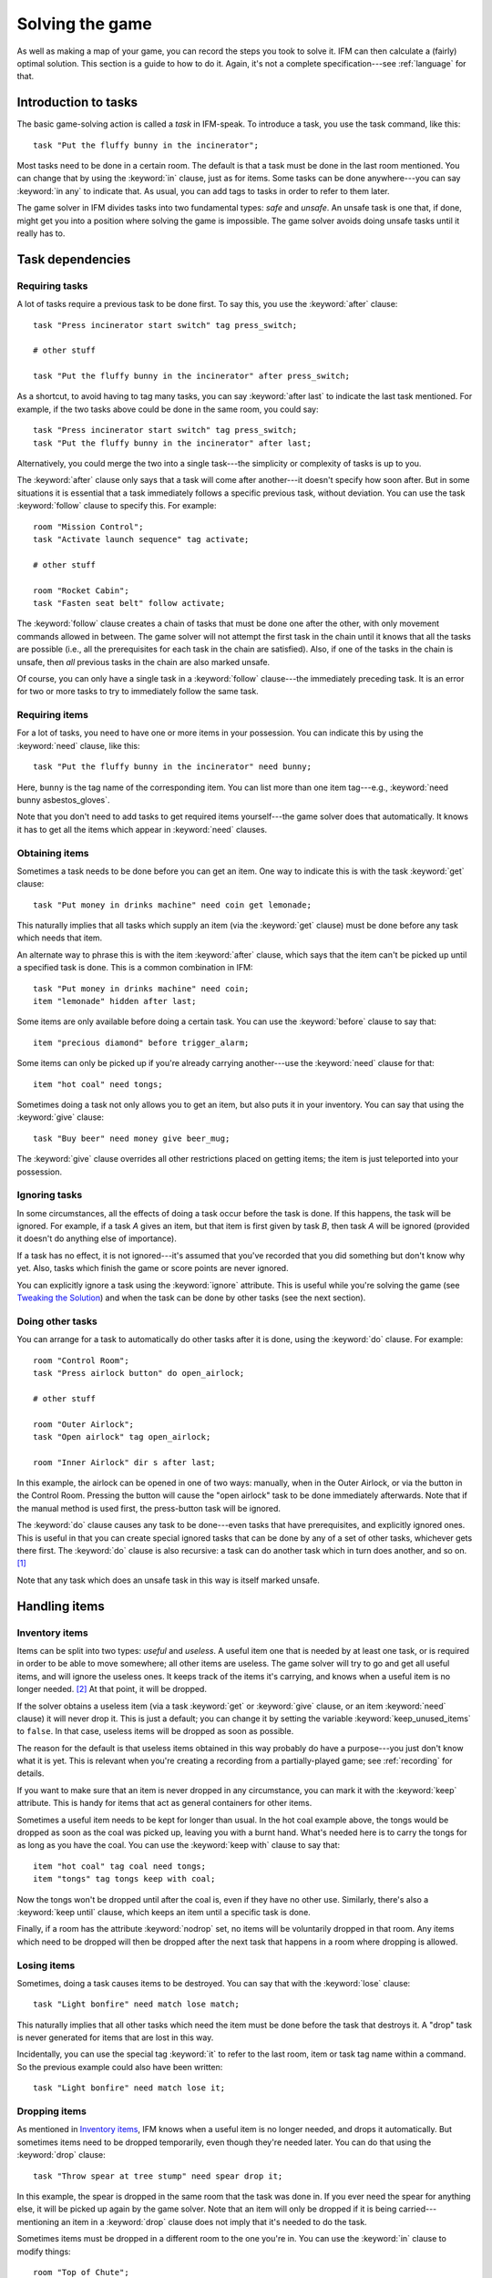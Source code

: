 .. _solving:

==================
 Solving the game
==================

.. highlight:: ifm

As well as making a map of your game, you can record the steps you took to
solve it.  IFM can then calculate a (fairly) optimal solution.  This
section is a guide to how to do it.  Again, it's not a complete
specification---see :ref:`language` for that.

.. index::
   single: task; Introduction to tasks
   single: safe; Introduction to tasks
   single: unsafe; Introduction to tasks
   single: in; Introduction to tasks
   single: in any; Introduction to tasks

Introduction to tasks
=====================

The basic game-solving action is called a *task* in IFM-speak.  To
introduce a task, you use the task command, like this::

    task "Put the fluffy bunny in the incinerator";

Most tasks need to be done in a certain room.  The default is that a task
must be done in the last room mentioned.  You can change that by using the
:keyword:`in` clause, just as for items.  Some tasks can be done
anywhere---you can say :keyword:`in any` to indicate that.  As usual, you
can add tags to tasks in order to refer to them later.

The game solver in IFM divides tasks into two fundamental types: *safe* and
*unsafe*.  An unsafe task is one that, if done, might get you into a
position where solving the game is impossible.  The game solver avoids
doing unsafe tasks until it really has to.

Task dependencies
=================

.. index::
   single: after; Requiring tasks
   single: after last; Requiring tasks
   single: follow; Requiring tasks

Requiring tasks
---------------

A lot of tasks require a previous task to be done first.  To say this, you
use the :keyword:`after` clause::

    task "Press incinerator start switch" tag press_switch;

    # other stuff

    task "Put the fluffy bunny in the incinerator" after press_switch;

As a shortcut, to avoid having to tag many tasks, you can say
:keyword:`after last` to indicate the last task mentioned.  For example, if
the two tasks above could be done in the same room, you could say::

    task "Press incinerator start switch" tag press_switch;
    task "Put the fluffy bunny in the incinerator" after last;

Alternatively, you could merge the two into a single task---the simplicity
or complexity of tasks is up to you.

The :keyword:`after` clause only says that a task will come after
another---it doesn't specify how soon after.  But in some situations it is
essential that a task immediately follows a specific previous task, without
deviation.  You can use the task :keyword:`follow` clause to specify this.
For example::

    room "Mission Control";
    task "Activate launch sequence" tag activate;

    # other stuff

    room "Rocket Cabin";
    task "Fasten seat belt" follow activate;

The :keyword:`follow` clause creates a chain of tasks that must be done one
after the other, with only movement commands allowed in between.  The game
solver will not attempt the first task in the chain until it knows that all
the tasks are possible (i.e., all the prerequisites for each task in the
chain are satisfied).  Also, if one of the tasks in the chain is unsafe,
then *all* previous tasks in the chain are also marked unsafe.

Of course, you can only have a single task in a :keyword:`follow`
clause---the immediately preceding task.  It is an error for two or more
tasks to try to immediately follow the same task.

.. index::
   single: need; Requiring items

Requiring items
---------------

For a lot of tasks, you need to have one or more items in your possession.
You can indicate this by using the :keyword:`need` clause, like this::

    task "Put the fluffy bunny in the incinerator" need bunny;

Here, ``bunny`` is the tag name of the corresponding item.  You can list
more than one item tag---e.g., :keyword:`need bunny asbestos_gloves`.

Note that you don't need to add tasks to get required items yourself---the
game solver does that automatically.  It knows it has to get all the items
which appear in :keyword:`need` clauses.

.. index::
   single: get; Obtaining items
   single: before; Obtaining items
   single: after; Obtaining items
   single: need; Obtaining items
   single: give; Obtaining items

Obtaining items
---------------

Sometimes a task needs to be done before you can get an item.  One way to
indicate this is with the task :keyword:`get` clause::

    task "Put money in drinks machine" need coin get lemonade;

This naturally implies that all tasks which supply an item (via the
:keyword:`get` clause) must be done before any task which needs that item.

An alternate way to phrase this is with the item :keyword:`after` clause,
which says that the item can't be picked up until a specified task is
done.  This is a common combination in IFM::

    task "Put money in drinks machine" need coin;
    item "lemonade" hidden after last;

Some items are only available before doing a certain task.  You can use the
:keyword:`before` clause to say that::

    item "precious diamond" before trigger_alarm;

Some items can only be picked up if you're already carrying another---use
the :keyword:`need` clause for that::

    item "hot coal" need tongs;

Sometimes doing a task not only allows you to get an item, but also puts it
in your inventory.  You can say that using the :keyword:`give` clause::

    task "Buy beer" need money give beer_mug;

The :keyword:`give` clause overrides all other restrictions placed on
getting items; the item is just teleported into your possession.

.. index::
   single: ignore; Ignoring tasks

Ignoring tasks
--------------

In some circumstances, all the effects of doing a task occur before the
task is done.  If this happens, the task will be ignored.  For example, if
a task *A* gives an item, but that item is first given by task *B*, then
task *A* will be ignored (provided it doesn't do anything else of
importance).

If a task has no effect, it is not ignored---it's assumed that you've
recorded that you did something but don't know why yet.  Also, tasks which
finish the game or score points are never ignored.

You can explicitly ignore a task using the :keyword:`ignore`
attribute.  This is useful while you're solving the game (see `Tweaking the
Solution`_) and when the task can be done by other tasks (see the next
section).

.. index::
   single: do; Doing tasks

Doing other tasks
-----------------

You can arrange for a task to automatically do other tasks after it is
done, using the :keyword:`do` clause.  For example::

    room "Control Room";
    task "Press airlock button" do open_airlock;

    # other stuff

    room "Outer Airlock";
    task "Open airlock" tag open_airlock;

    room "Inner Airlock" dir s after last;

In this example, the airlock can be opened in one of two ways: manually,
when in the Outer Airlock, or via the button in the Control Room.  Pressing
the button will cause the "open airlock" task to be done immediately
afterwards.  Note that if the manual method is used first, the press-button
task will be ignored.

The :keyword:`do` clause causes any task to be done---even tasks that have
prerequisites, and explicitly ignored ones.  This is useful in that you can
create special ignored tasks that can be done by any of a set of other
tasks, whichever gets there first.  The :keyword:`do` clause is also
recursive: a task can do another task which in turn does another, and so
on. [1]_

Note that any task which does an unsafe task in this way is itself marked
unsafe.

Handling items
==============

.. index::
   single: need; Inventory items
   single: get; Inventory items
   single: give; Inventory items
   single: keep; Inventory items
   single: keep_unused_items; Inventory items

.. index:: Variables; keep_unused_items

Inventory items
---------------

Items can be split into two types: *useful* and *useless*.  A useful item
one that is needed by at least one task, or is required in order to be able
to move somewhere; all other items are useless.  The game solver will try
to go and get all useful items, and will ignore the useless ones.  It keeps
track of the items it's carrying, and knows when a useful item is no longer
needed. [2]_ At that point, it will be dropped.

If the solver obtains a useless item (via a task :keyword:`get` or
:keyword:`give` clause, or an item :keyword:`need` clause) it will never
drop it.  This is just a default; you can change it by setting the variable
:keyword:`keep_unused_items` to ``false``.  In that case, useless items
will be dropped as soon as possible.

The reason for the default is that useless items obtained in this way
probably do have a purpose---you just don't know what it is yet.  This is
relevant when you're creating a recording from a partially-played game; see
:ref:`recording` for details.

If you want to make sure that an item is never dropped in any circumstance,
you can mark it with the :keyword:`keep` attribute.  This is handy for
items that act as general containers for other items.

Sometimes a useful item needs to be kept for longer than usual.  In the hot
coal example above, the tongs would be dropped as soon as the coal was
picked up, leaving you with a burnt hand.  What's needed here is to carry
the tongs for as long as you have the coal.  You can use the :keyword:`keep
with` clause to say that::

    item "hot coal" tag coal need tongs;
    item "tongs" tag tongs keep with coal;

Now the tongs won't be dropped until after the coal is, even if they have
no other use.  Similarly, there's also a :keyword:`keep until` clause,
which keeps an item until a specific task is done.

Finally, if a room has the attribute :keyword:`nodrop` set, no items will
be voluntarily dropped in that room.  Any items which need to be dropped
will then be dropped after the next task that happens in a room where
dropping is allowed.

.. index::
   single: lose; Losing items

Losing items
------------

Sometimes, doing a task causes items to be destroyed.  You can say that
with the :keyword:`lose` clause::

    task "Light bonfire" need match lose match;

This naturally implies that all other tasks which need the item must be
done before the task that destroys it.  A "drop" task is never generated
for items that are lost in this way.

Incidentally, you can use the special tag :keyword:`it` to refer to the
last room, item or task tag name within a command.  So the previous example
could also have been written::

    task "Light bonfire" need match lose it;

.. index::
   single: drop; Dropping items
   single: all; Dropping items
   single: except; Dropping items
   single: until; Dropping items

Dropping items
--------------

As mentioned in `Inventory items`_, IFM knows when a useful item is no
longer needed, and drops it automatically.  But sometimes items need to be
dropped temporarily, even though they're needed later.  You can do that
using the :keyword:`drop` clause::

    task "Throw spear at tree stump" need spear drop it;

In this example, the spear is dropped in the same room that the task was
done in.  If you ever need the spear for anything else, it will be picked
up again by the game solver.  Note that an item will only be dropped if it
is being carried---mentioning an item in a :keyword:`drop` clause does not
imply that it's needed to do the task.

Sometimes items must be dropped in a different room to the one you're
in.  You can use the :keyword:`in` clause to modify things::

    room "Top of Chute"; 
    task "Put laundry in chute" need laundry drop it in Bottom_of_Chute;

In other cases, you need to drop all the items you're carrying, or all
except certain items.  You can use :keyword:`drop all` and :keyword:`drop
all except` to say that.

Normally, if an item is dropped but is needed again for some other task,
there is nothing to stop the game solver picking it up again (provided
there's a path to the room the item was dropped in).  But sometimes you
need to drop an item and not pick it up again until you've done something
else.  You can use the :keyword:`until` clause to say that::

    task "Put coin in slot" give chocolate drop coin until open_machine;

A task which drops items will be marked unsafe if there is no path back to
the dropped items.

.. index::
   single: leave; Leaving items
   single: all; Leaving items
   single: except; Leaving items
   single: nodrop; Leaving items

Leaving items
-------------

There are some situations where your movement is blocked if you are
carrying particular items.  You can use the :keyword:`leave` attribute of
rooms, links and joins to specify a list of items that must be left behind
before using them.  For example::

    room "Bottom of Canyon"; 
    item "heavy boulder" tag boulder;

    room "Top of Canyon" dir n go up leave boulder;

If the :keyword:`leave` clause appears before the :keyword:`dir` clause,
that means the items must be dropped before entering the room (from any
direction).  It is generally the case that, if an attribute could apply to
a room or its implicit link with the previous one, its position relative to
the :keyword:`dir` clause is what decides it.

You can also say :keyword:`leave all`, which means that you must leave all
the items you're currently carrying, and :keyword:`leave all except`, which
omits certain items from being left behind.

When finding a solution, the game solver will carry items until it is
forced to drop them.  If the dropped items are needed later, the game
solver will try to come back and get them.  If it is trying to do a task
which requires items, it will choose a route to get to the task room which
doesn't involve dropping any of the needed items.

Note that the :keyword:`leave` clause overrides the room :keyword:`nodrop`
attribute; items will be dropped even in those rooms.

Moving around
=============

.. index::
   single: need; Limiting movement
   single: after; Limiting movement
   single: before; Limiting movement

Limiting movement
-----------------

Sometimes an item is required, or a task needs to be done, before movement
in a certain direction is possible.  To represent this, you can give
:keyword:`need` and :keyword:`after` clauses to rooms, links and joins.
For example::

    room "Cemetery" dir s from winding_path;
    task "Unlock the iron door" need rusty_key;

    room "Crypt" dir s go down after last;

Here's another example::

    room "Dimly-lit Passage" dir e;

    room "Dark Passage" dir e need candle;

In this case it is the link between the two rooms that is blocked off until
the candle is obtained.  If the :keyword:`need` clause had appeared before
the :keyword:`dir` clause, the restriction would apply to the room itself
(i.e., no entering the room from any direction without the candle).

In some cases, doing a task closes off a room, link or join so that it
can't be used any more.  You can use the :keyword:`before` clause to
indicate this::

    room "Bank Vault" tag Vault;

    room "Bank Entrance" tag Entrance dir e before trigger_alarm;

All tasks which close things off like this are marked unsafe, since they
could block off a crucial path through the game.

Sometimes in a game there is the situation where a path is closed off and,
later on in the game, reopened again.  A single link or join can't
represent this.  However, there's nothing to stop you from using two or
more joins between the same rooms.  If you mark them with the
:keyword:`hidden` attribute, they won't appear on the map either.  For
example, this line could be added to the previous example to provide an
escape route::

    join Vault to Entrance go e after disable_alarm hidden;

.. index::
   single: cmd; Movement tasks
   single: goto; Movement tasks

.. index:: Colossal Cave; Movement tasks

Movement tasks
--------------

There are several different ways of moving around in a game.  The usual way
is to say the direction you want to go in.  Another way is to do something
else which results in movement.  A good example is the magic word ``XYZZY``
from *Colossal Cave*.  It acts exactly like a movement command, in that you
can use it again and again and it moves you somewhere predictable.  The
best way to represent this in IFM is to use a join to connect the two
rooms, and specify the command used to do the movement via the
:keyword:`cmd` clause, like this::

    join Debris_Room to Building after examine_wall cmd "XYZZY";

Yet another way of moving around is a one-off event that "teleports" you to
a different room.  You can indicate that this happens using the task
:keyword:`goto` clause [3]_ and supplying the tag name of the destination
room.

For example::

    task "Get captured by goblins" goto Dungeon;

As soon as the task is done, you teleport to the new location---no
intervening rooms are visited.  Note that because each task is only done
once, this method of travel can only be used once.  Note also that the
:keyword:`drop` and :keyword:`leave` actions are done before teleporting
you to the new location (so if you drop items in the "current room", you
will be teleported away from the dropped items).

Other game features
===================

.. index::
   single: score; Scoring points

Scoring points
--------------

Many games have some sort of scoring system, whereby you get points for
doing various things.  In IFM you can record this using the
:keyword:`score` clause, which can apply to rooms, items or tasks.  It
takes one integer argument---a score value:

* For rooms, it's the score you get when visiting it for the first time.
* For items, it's the score for first picking it up.
* For tasks, it's the score for doing that task.

If an item has a score, but is given to the player via a task
:keyword:`give` clause, then its score is added to the score for that task
instead.

.. index::
   single: finish; Finishing the game

Finishing the game
------------------

Usually a game finishes when you complete some final task.  You can
indicate which task this is using the :keyword:`finish` attribute.  This
attribute can attach to rooms, items or tasks, giving three different types
of finish condition: entering a room, picking up an object or doing a task.
If the game solver ever manages to do something which is flagged with the
:keyword:`finish` attribute, it considers the game solved and stops.  Any
extra things left to do will not be done, even if they score points.

.. index::
   single: unsafe; Finding a solution
   single: safe; Finding a solution
   single: inventory; Finding a solution

.. _finding_solution:

Finding a solution
==================

Here's what the game solver does in order to come up with a solution to the
game.  First, extra internal tasks are generated.  These are tasks to:

* get items which are required for explicitly-mentioned tasks to be done,
* get items which are required to get other items,
* get items which are needed to go in certain directions,
* get items which are scored,
* go to rooms which are scored.

Next, all the rooms are connected using their links and joins.  This means
that for each room, a list is made of all other rooms reachable in one
move.  Note that it is possible for some rooms to be unreachable---for
example, all rooms in a section where there is no "join" to rooms on other
sections.

Then the task *dependencies* are calculated.  A dependency is where one
task must be done before another.  The task dependencies are examined to
see if there are any *cycles*: chains of tasks where each one must be done
before the next, and the last must be done before the first.  If there are
any, then the game is unsolvable, since none of the tasks in a cycle can be
done.

If there are no cyclic dependencies, the task list is *traversed* to find a
sequence which solves the game while satisfying the task dependencies.  The
start room is the room which was first mentioned in the input (but this can
be changed---see :ref:`language`).  While there are tasks left in the task
list, the following steps are performed:

1. The inventory is examined to see if there are any unwanted items; if so,
   and dropping items in the current room is allowed, they are dropped.  An
   item is wanted if at least one of the following is true:

   * it's needed for movement,

   * it's needed for a task that hasn't been done yet,

   * it's being kept unconditionally,

   * it's being kept with another item that's carried,

   * it's being kept until a certain task is done.

2. The map is traversed to find the distances of all rooms from the current
   room.  Then the task list is sorted in order of ascending distance of the
   rooms they must be done in.  Tasks which can be done in any room count as
   having distance zero.

3. The sorted task list is scanned to find the nearest 
   possible task.  For a task to be possible, the player must:

   * have all required items,

   * have done all required previous tasks,

   * be able to get from the current room to the task room via a path which
     doesn't require items not yet collected, or tasks not yet done, or
     which involves dropping needed items on the way.

   Priority is given to *safe* tasks.  For a task to be safe,

   * it must not have previously been marked unsafe (e.g., because it
     closes off map connections),

   * there must be a return path from the task room back to the current
     one.  This is to avoid taking a one-way trip before preparing properly.

   If there are any safe tasks, the nearest one will be done next
   regardless of how close an unsafe task is.  If there are no safe task,
   the nearest unsafe task will be chosen.

4. If there was a possible task, do it and remove it from the list.  Move
   to the room the task was done in (if any).  If not, then the game is
   unsolvable.  Give up.

5. Finally, examine the list of remaining tasks to see if any are now
   redundant and can be removed.  A redundant task is one that only does
   something that's already been done (e.g., go and get an item that you've
   already been given).

Tweaking the solution
=====================

There will be some situations (quite a few, actually) where the game solver
doesn't do things the way you want it to.  This section gives a few tips,
and some new keywords, for modifying things.

.. index::
   single: safe; Making things safe
   single: all_tasks_safe; Making things safe
   single: Variables; all_tasks_safe

Making things safe
------------------

Firstly, the game solver is completely paranoid.  It has to be, because it
doesn't do any lookahead past the current task.  It won't do anything unsafe
(e.g., go to a room to do a task when there's no immediate return journey)
unless there's nothing safe left to do.  It will quite happily plod halfway
across the map to pick something up rather than do something a bit scary in
the next room.

However, you can reassure it with the task :keyword:`safe`
attribute.  Adding this to a task tells the solver that this task is safe,
regardless of what it thinks.  So if you know that a one-way trip can
eventually be returned from, by doing other tasks, you can stop the solver
from avoiding it.  But bear in mind that by doing this you are taking full
responsibility if the solver gets stuck.

If you want to be seriously reckless, you can set the variable
:keyword:`all_tasks_safe` to a nonzero value.  Then, all tasks will be
considered safe.

.. index::
   single: length; Changing path lengths

.. _changing_lengths:

Changing path lengths
---------------------

Another thing the solver doesn't know about is how easy or difficult it is
to get from place to place on the map.  Suppose you're in a game which is on
two levels separated by a tiresome set of access doors with ID cards.  The
connection between the levels may only be two rooms on the map, but it's a
lot more in terms of typing.  You can avoid unnecessary trips through these
doors by artificially changing the *length* of the connection between
levels, by using the :keyword:`length` attribute of links and joins::

    room "Level A" tag LA;

    room "Level B" tag LB dir e length 50;

In this way, by choosing an appropriate number for the length, you make it
appear to the solver that all the rooms in level *A* are closer to each
other than any of the rooms in level *B*.  This means that priority will be
given to tasks in rooms in the same level as you are now, (hopefully)
minimizing the number of level changes.  Note that the :keyword:`length`
attribute doesn't affect map drawing at all.

.. index::
   single: nopath; Closing off paths

Closing off paths
-----------------

There may be times when you want a map connection to appear on the map, but
not be used in solving the game---for example, it may be certain death to
go that way.  You can use the :keyword:`nopath` attribute of rooms, links
and joins to indicate this.  It doesn't affect map output in any way.

Another use for this attribute is to force the game solver to do things in
a different order.  This might be preferable to adding fake task
dependencies.

.. index::
   single: ignore; Ignoring parts of the solution
   single: do; Ignoring parts of the solution

Ignoring parts of the solution
------------------------------

Sometimes it's useful to be able to ignore certain parts of the
solution---for example, if you want to generate a sequence of game commands
that get you to a particular position as quickly as possible.  To that end,
you can mark tasks and items with the :keyword:`ignore` attribute.  An
ignored task will never be attempted, and an ignored item will never be
picked up.  This means that anything dependent on those tasks or items will
not be done either.  The game will very probably be unsolvable as a result,
unless you've ignored an unused item, or ignored a task that's done
elsewhere via a :keyword:`do` clause.

Keeping fixes together
----------------------

It's probably best to keep all your "game tweaks" together, separate from
the "pure" game, and commented appropriately.  You can do this by using
commands which just modify existing objects, instead of creating new ones,
by referring to their tags.  As an example, suppose you have the following
situation::

    room "Top of Chute";

    room "Bottom of Chute" dir s go down oneway;

    task "Do something weird" tag weird_task;

Suppose you're at the top of the chute, and that there's some stuff to be
done at the bottom, but no immediate way back up.  As usual, the game solver
balks at taking a one-way trip and will do anything to avoid it.  But
suppose you know that, as long as you have your giant inflatable
cheeseburger, you can get back out again.  You can say::

    # Bottom of chute isn't that scary.

    task weird_task need burger safe;

which modifies the task at the bottom of the chute to (a) require the
burger (so that you won't go down there without it), and (b) be considered
safe by the game solver.  So it will happily slide down the chute without
getting stuck at the bottom.

This way of modifying previous objects applies all types of object, even
links and joins---these can be tagged too, in the normal way.  The single
exception is the implicit link created by the room :keyword:`dir`
clause.  These links automatically get tagged when the room does, and with
the same name.  So the two-level example above could be split into::

    room "Level A" tag LA;

    room "Level B" tag LB dir e;

    # other stuff

    # Stop gratuitous travel between levels.
    link LB length 50;

.. index::
   single: solver_messages; Displaying solver messages
   single: Variables; solver_messages

Displaying solver messages
--------------------------

Finally, you can gain an insight into what the game solver's up to by
setting the :keyword:`solver_messages` variable (either in one of the input
files, or via the :option:`-set` command-line option).  This produces reams
of output giving details of the game solver's thoughts before it does
anything. [4]_

.. index::
   single: inventory; Limitations
   single: length; Limitations
   single: follow; Limitations
   single: leave; Limitations
   single: need; Limitations

Limitations
===========

Given the wild imaginations of today's IF authors, there are bound to be
some game solving situations that can't easily be dealt with using
IFM.  Some of the things that IFM ignores are:

* Random events.  For example, the Carousel room in Zork, and all the NPCs
  in *Colossal Cave*.  There's no way to address this problem, but then
  again, hand-written walkthroughs have the same difficulty.  However, if
  you're trying to tailor recording output so that it will play back
  properly in an interpreter, there is a workaround---see :ref:`recording`.

* Carrying capacity.  A solution may require you to carry more than you're
  allowed.  This might be addressed in a future version, but
  inventory-juggling puzzles are out of fashion these days (if they were
  ever in) so this is not too much of a problem.  Some games provide you
  with an item that can carry stuff for you---if so, a workaround is to add
  some special tasks that periodically put everything you're carrying into
  it.

There are some other limitations that are the result of certain keyword
combinations in the current implementation of IFM.  These are fixable, and
hopefully will be in a later version.  They are:

* If you have more than one link or join which connects the same two rooms,
  then if any of them set the :keyword:`length` attribute, they must all
  set it---and to the same value.  Otherwise IFM will give an error.

* Unsafe tasks in a :keyword:`follow` task chain normally cause all the
  previous tasks in the chain to be marked unsafe too (so the solver will
  avoid trying the first, knowing it'll be forced to do something
  distasteful later).  However, some tasks are not known to be unsafe until
  just before they might be done---specifically, those for which there is
  no return path.  This is because whether there's a return path depends on
  where you are now.  So a :keyword:`follow` chain could possibly lead to a
  game-solving dead end.

* There's a problem with the :keyword:`leave/need` attribute
  combination.  The game solver could select a path from one room to another
  in which an item must be left behind at one point, but is needed for
  movement later on in the path.  This sort of path should be invalid, but
  isn't.

.. rubric:: Footnotes

.. [1] However, you can't create an infinite loop since each task can only
       be done once.

.. [2] It has a magic crystal ball that can see into the future.

.. [3] All the best languages have a :keyword:`goto` statement, you know.

.. [4] It's supposed to be self-explanatory, but my view is slightly
       biased.  Detailed documentation may follow (a) if enough people ask
       for it, and (b) if I ever get around to it.
